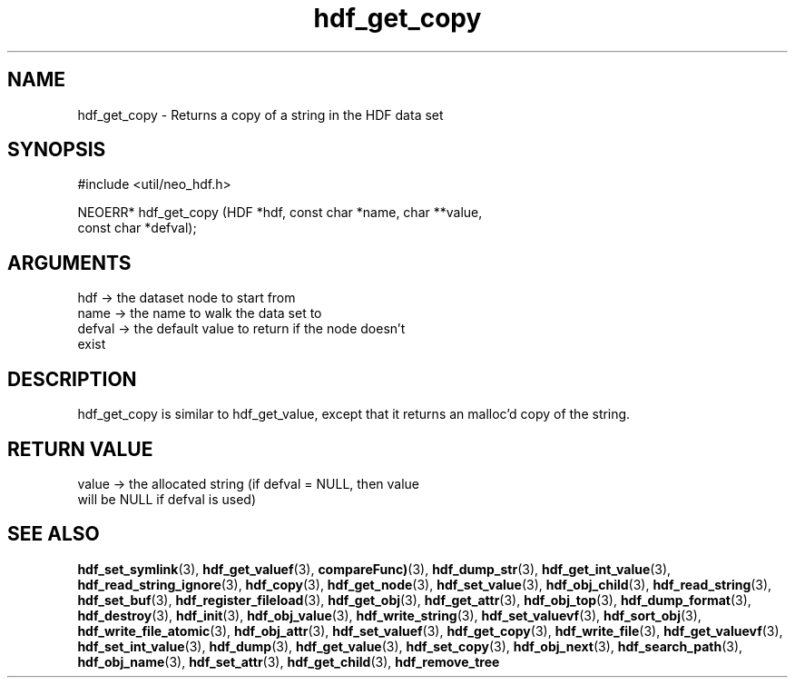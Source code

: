 .TH hdf_get_copy 3 "12 July 2007" "ClearSilver" "util/neo_hdf.h"

.de Ss
.sp
.ft CW
.nf
..
.de Se
.fi
.ft P
.sp
..
.SH NAME
hdf_get_copy  - Returns a copy of a string in the HDF data set
.SH SYNOPSIS
.Ss
#include <util/neo_hdf.h>
.Se
.Ss
NEOERR* hdf_get_copy (HDF *hdf, const char *name, char **value,
                      const char *defval);

.Se

.SH ARGUMENTS
hdf -> the dataset node to start from
.br
name -> the name to walk the data set to
.br
defval -> the default value to return if the node doesn't
.br
exist

.SH DESCRIPTION
hdf_get_copy is similar to hdf_get_value, except that it
returns an malloc'd copy of the string.

.SH "RETURN VALUE"
value -> the allocated string (if defval = NULL, then value
.br
will be NULL if defval is used)

.SH "SEE ALSO"
.BR hdf_set_symlink "(3), "hdf_get_valuef "(3), "compareFunc) "(3), "hdf_dump_str "(3), "hdf_get_int_value "(3), "hdf_read_string_ignore "(3), "hdf_copy "(3), "hdf_get_node "(3), "hdf_set_value "(3), "hdf_obj_child "(3), "hdf_read_string "(3), "hdf_set_buf "(3), "hdf_register_fileload "(3), "hdf_get_obj "(3), "hdf_get_attr "(3), "hdf_obj_top "(3), "hdf_dump_format "(3), "hdf_destroy "(3), "hdf_init "(3), "hdf_obj_value "(3), "hdf_write_string "(3), "hdf_set_valuevf "(3), "hdf_sort_obj "(3), "hdf_write_file_atomic "(3), "hdf_obj_attr "(3), "hdf_set_valuef "(3), "hdf_get_copy "(3), "hdf_write_file "(3), "hdf_get_valuevf "(3), "hdf_set_int_value "(3), "hdf_dump "(3), "hdf_get_value "(3), "hdf_set_copy "(3), "hdf_obj_next "(3), "hdf_search_path "(3), "hdf_obj_name "(3), "hdf_set_attr "(3), "hdf_get_child "(3), "hdf_remove_tree
